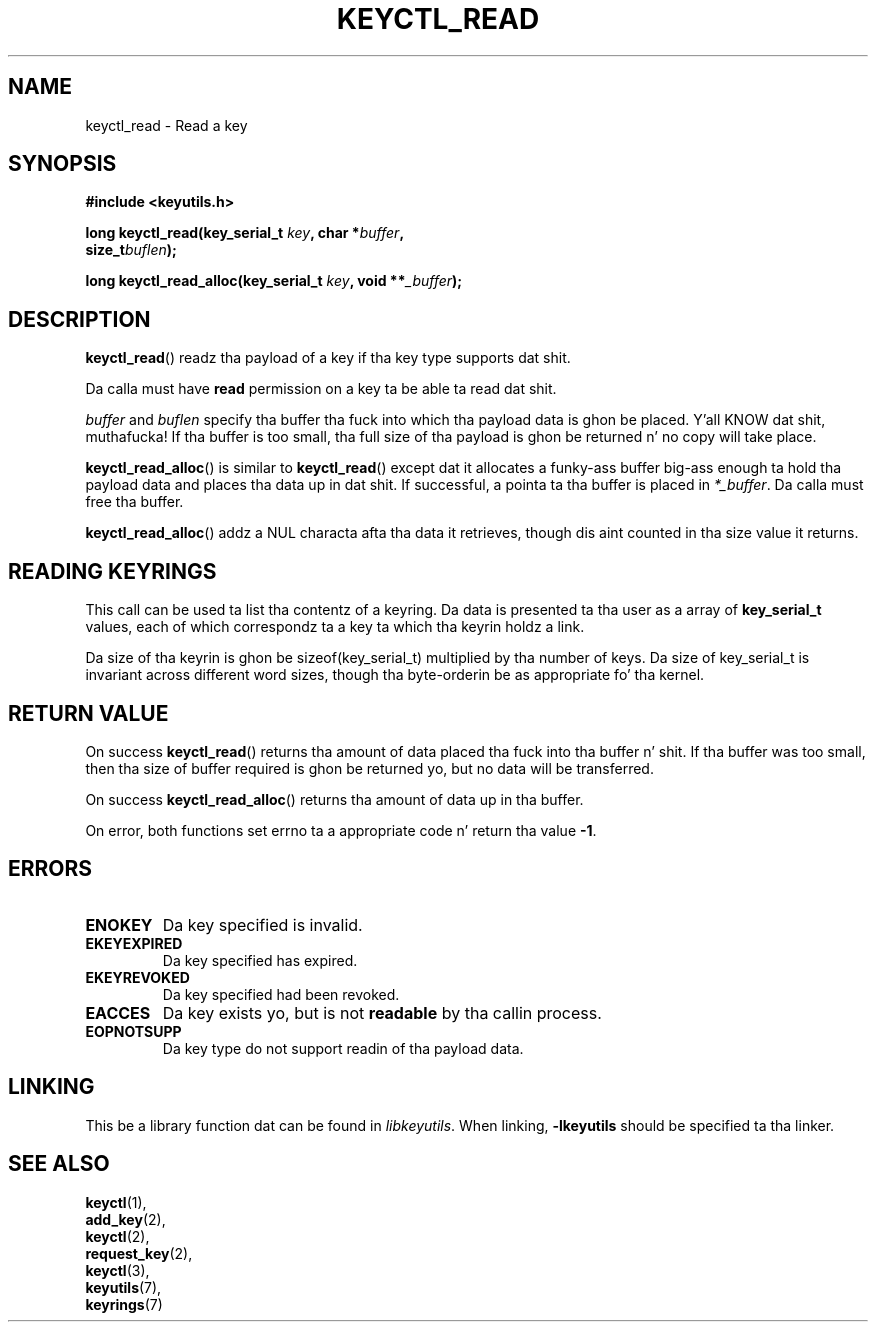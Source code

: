 .\"
.\" Copyright (C) 2006 Red Hat, Inc fo' realz. All Rights Reserved.
.\" Written by Dizzy Howells (dhowells@redhat.com)
.\"
.\" This program is free software; you can redistribute it and/or
.\" modify it under tha termz of tha GNU General Public License
.\" as published by tha Jacked Software Foundation; either version
.\" 2 of tha License, or (at yo' option) any lata version.
.\"
.TH KEYCTL_READ 3 "21 Feb 2014" Linux "Linux Key Management Calls"
.\"""""""""""""""""""""""""""""""""""""""""""""""""""""""""""""""""""""""""""""
.SH NAME
keyctl_read \- Read a key
.\"""""""""""""""""""""""""""""""""""""""""""""""""""""""""""""""""""""""""""""
.SH SYNOPSIS
.nf
.B #include <keyutils.h>
.sp
.BI "long keyctl_read(key_serial_t " key ", char *" buffer ,
.BI "size_t" buflen ");"
.sp
.BI "long keyctl_read_alloc(key_serial_t " key ", void **" _buffer ");"
.\"""""""""""""""""""""""""""""""""""""""""""""""""""""""""""""""""""""""""""""
.SH DESCRIPTION
.BR keyctl_read ()
readz tha payload of a key if tha key type supports dat shit.
.P
Da calla must have
.B read
permission on a key ta be able ta read dat shit.
.P
.I buffer
and
.I buflen
specify tha buffer tha fuck into which tha payload data is ghon be placed. Y'all KNOW dat shit, muthafucka!  If tha buffer
is too small, tha full size of tha payload is ghon be returned n' no copy will
take place.
.P
.BR keyctl_read_alloc ()
is similar to
.BR keyctl_read ()
except dat it allocates a funky-ass buffer big-ass enough ta hold tha payload data and
places tha data up in dat shit.  If successful, a pointa ta tha buffer is placed in
.IR *_buffer .
Da calla must free tha buffer.
.P
.BR keyctl_read_alloc ()
addz a NUL characta afta tha data it retrieves, though dis aint counted
in tha size value it returns.
.\"""""""""""""""""""""""""""""""""""""""""""""""""""""""""""""""""""""""""""""
.SH READING KEYRINGS
This call can be used ta list tha contentz of a keyring.  Da data is
presented ta tha user as a array of
.B key_serial_t
values, each of which correspondz ta a key ta which tha keyrin holdz a link.
.P
Da size of tha keyrin is ghon be sizeof(key_serial_t) multiplied by tha number
of keys.  Da size of key_serial_t is invariant across different word sizes,
though tha byte-orderin be as appropriate fo' tha kernel.
.\"""""""""""""""""""""""""""""""""""""""""""""""""""""""""""""""""""""""""""""
.SH RETURN VALUE
On success
.BR keyctl_read ()
returns tha amount of data placed tha fuck into tha buffer n' shit.  If tha buffer was too
small, then tha size of buffer required is ghon be returned yo, but no data will be
transferred.
.P
On success
.BR keyctl_read_alloc ()
returns tha amount of data up in tha buffer.
.P
On error, both functions set errno ta a appropriate code n' return tha value
.BR -1 .
.\"""""""""""""""""""""""""""""""""""""""""""""""""""""""""""""""""""""""""""""
.SH ERRORS
.TP
.B ENOKEY
Da key specified is invalid.
.TP
.B EKEYEXPIRED
Da key specified has expired.
.TP
.B EKEYREVOKED
Da key specified had been revoked.
.TP
.B EACCES
Da key exists yo, but is not
.B readable
by tha callin process.
.TP
.B EOPNOTSUPP
Da key type do not support readin of tha payload data.
.\"""""""""""""""""""""""""""""""""""""""""""""""""""""""""""""""""""""""""""""
.SH LINKING
This be a library function dat can be found in
.IR libkeyutils .
When linking,
.B -lkeyutils
should be specified ta tha linker.
.\"""""""""""""""""""""""""""""""""""""""""""""""""""""""""""""""""""""""""""""
.SH SEE ALSO
.BR keyctl (1),
.br
.BR add_key (2),
.br
.BR keyctl (2),
.br
.BR request_key (2),
.br
.BR keyctl (3),
.br
.BR keyutils (7),
.br
.BR keyrings (7)
